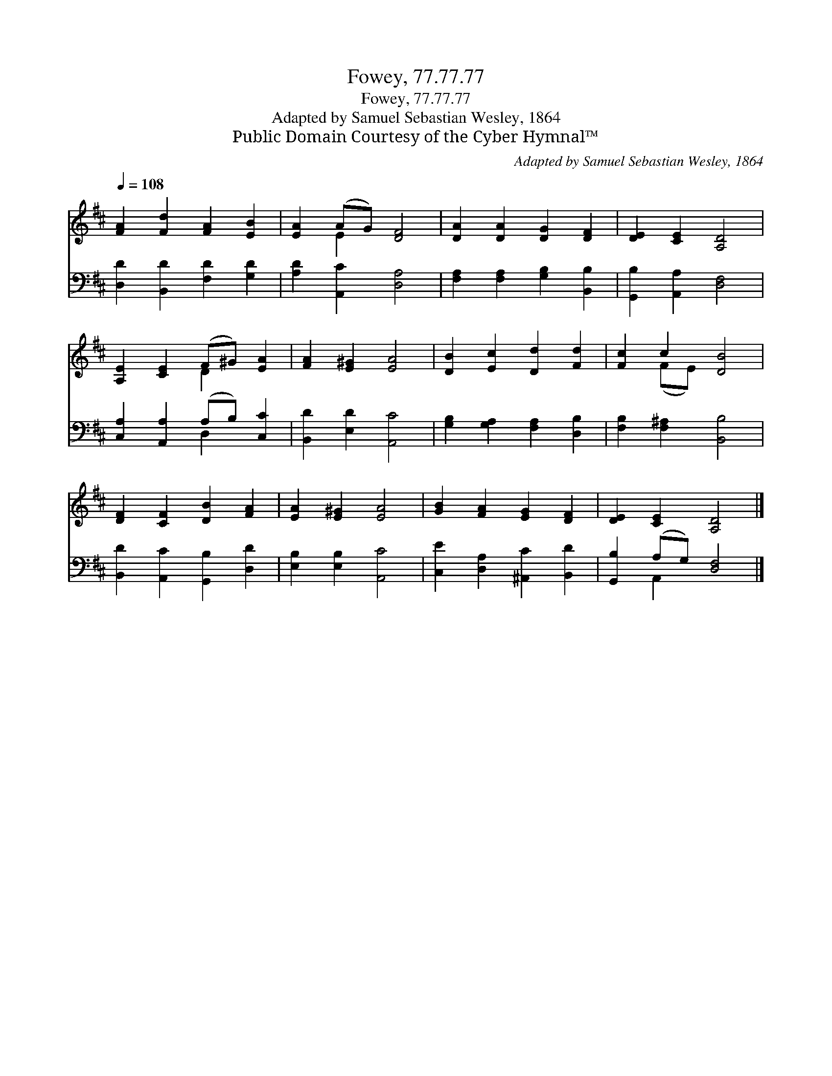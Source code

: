 X:1
T:Fowey, 77.77.77
T:Fowey, 77.77.77
T:Adapted by Samuel Sebastian Wesley, 1864
T:Public Domain Courtesy of the Cyber Hymnal™
C:Adapted by Samuel Sebastian Wesley, 1864
Z:Public Domain
Z:Courtesy of the Cyber Hymnal™
%%score ( 1 2 ) ( 3 4 )
L:1/8
Q:1/4=108
M:none
K:D
V:1 treble 
V:2 treble 
V:3 bass 
V:4 bass 
V:1
 [FA]2 [Fd]2 [FA]2 [EB]2 | [EA]2 (AG) [DF]4 | [DA]2 [DA]2 [DG]2 [DF]2 | [DE]2 [CE]2 [A,D]4 | %4
 [A,E]2 [CE]2 (F^G) [EA]2 | [FA]2 [E^G]2 [EA]4 | [DB]2 [Ec]2 [Dd]2 [Fd]2 | [Fc]2 c2 [DB]4 | %8
 [DF]2 [CF]2 [DB]2 [FA]2 | [EA]2 [E^G]2 [EA]4 | [GB]2 [FA]2 [EG]2 [DF]2 | [DE]2 [CE]2 [A,D]4 |] %12
V:2
 x8 | x2 E2 x4 | x8 | x8 | x4 D2 x2 | x8 | x8 | x2 (FE) x4 | x8 | x8 | x8 | x8 |] %12
V:3
 [D,D]2 [B,,D]2 [F,D]2 [G,D]2 | [A,D]2 [A,,C]2 [D,A,]4 | [F,A,]2 [F,A,]2 [G,B,]2 [B,,B,]2 | %3
 [G,,B,]2 [A,,A,]2 [D,F,]4 | [C,A,]2 [A,,A,]2 (A,B,) [C,C]2 | [B,,D]2 [E,D]2 [A,,C]4 | %6
 [G,B,]2 [G,A,]2 [F,A,]2 [D,B,]2 | [F,B,]2 [F,^A,]2 [B,,B,]4 | [B,,D]2 [A,,C]2 [G,,B,]2 [D,D]2 | %9
 [E,B,]2 [E,B,]2 [A,,C]4 | [C,E]2 [D,A,]2 [^A,,C]2 [B,,D]2 | [G,,B,]2 (A,G,) [D,F,]4 |] %12
V:4
 x8 | x8 | x8 | x8 | x4 D,2 x2 | x8 | x8 | x8 | x8 | x8 | x8 | x2 A,,2 x4 |] %12

